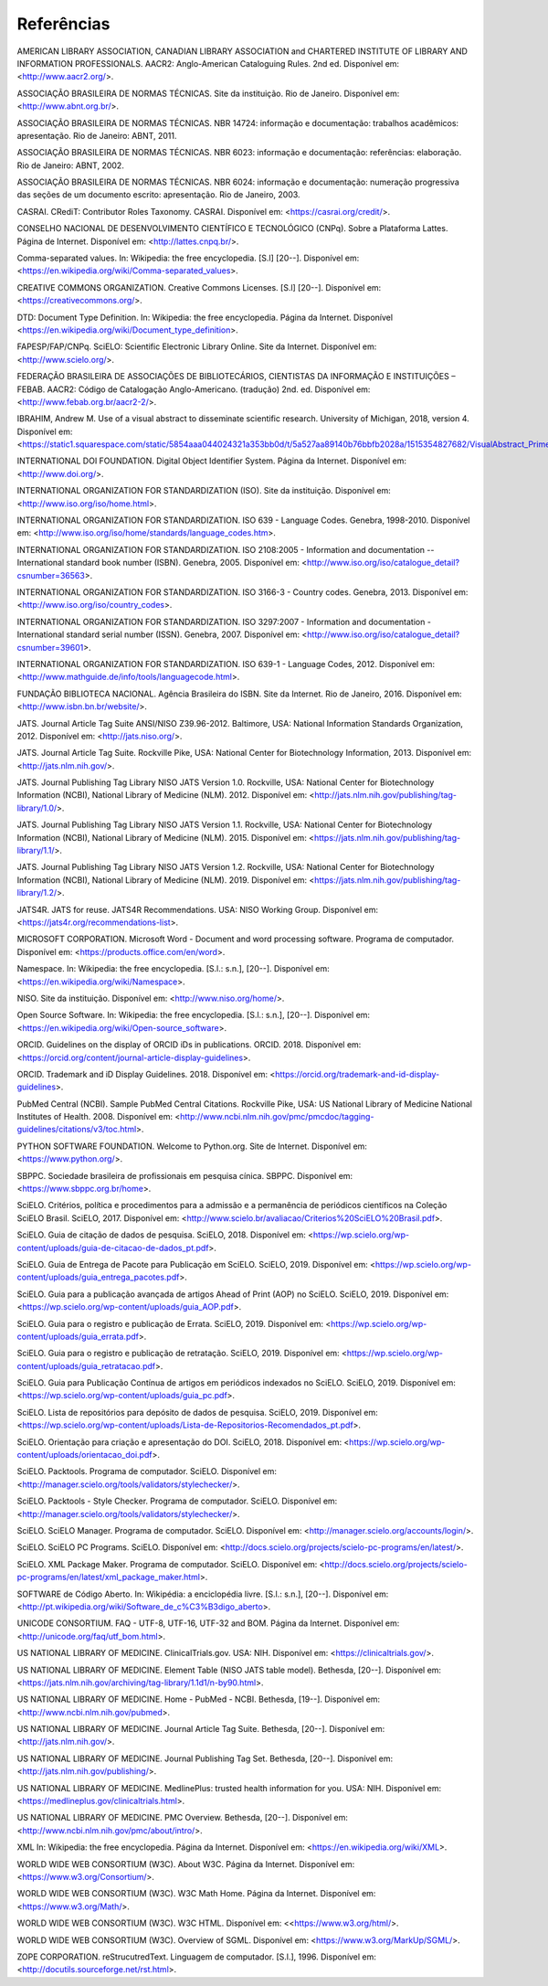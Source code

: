 .. _reference:

Referências
===========

AMERICAN LIBRARY ASSOCIATION, CANADIAN LIBRARY ASSOCIATION and CHARTERED INSTITUTE OF LIBRARY AND INFORMATION PROFESSIONALS. AACR2: Anglo-American Cataloguing Rules. 2nd ed. Disponível em: <http://www.aacr2.org/>.

ASSOCIAÇÃO BRASILEIRA DE NORMAS TÉCNICAS. Site da instituição. Rio de Janeiro. Disponível em: <http://www.abnt.org.br/>.

ASSOCIAÇÃO BRASILEIRA DE NORMAS TÉCNICAS. NBR 14724: informação e documentação: trabalhos acadêmicos: apresentação. Rio de Janeiro: ABNT, 2011.

ASSOCIAÇÃO BRASILEIRA DE NORMAS TÉCNICAS. NBR 6023: informação e documentação: referências: elaboração. Rio de Janeiro: ABNT, 2002.

ASSOCIAÇÃO BRASILEIRA DE NORMAS TÉCNICAS. NBR 6024: informação e documentação: numeração progressiva das seções de um documento escrito: apresentação. Rio de Janeiro, 2003.

CASRAI. CRediT: Contributor Roles Taxonomy. CASRAI. Disponível em: <https://casrai.org/credit/>.

CONSELHO NACIONAL DE DESENVOLVIMENTO CIENTÍFICO E TECNOLÓGICO (CNPq). Sobre a Plataforma Lattes. Página de Internet. Disponível em: <http://lattes.cnpq.br/>.

Comma-separated values. In: Wikipedia: the free encyclopedia. [S.l] [20--]. Disponível em: <https://en.wikipedia.org/wiki/Comma-separated_values>.

CREATIVE COMMONS ORGANIZATION. Creative Commons Licenses. [S.l] [20--]. Disponível em: <https://creativecommons.org/>.

DTD: Document Type Definition. In: Wikipedia: the free encyclopedia. Página da Internet. Disponível <https://en.wikipedia.org/wiki/Document_type_definition>.

FAPESP/FAP/CNPq. SciELO: Scientific Electronic Library Online. Site da Internet. Disponível em: <http://www.scielo.org/>.

FEDERAÇÃO BRASILEIRA DE ASSOCIAÇÕES DE BIBLIOTECÁRIOS, CIENTISTAS DA INFORMAÇÃO E INSTITUIÇÕES – FEBAB. AACR2: Código de Catalogação Anglo-Americano. (tradução) 2nd. ed. Disponível em: <http://www.febab.org.br/aacr2-2/>.

IBRAHIM, Andrew M. Use of a visual abstract to disseminate scientific research. University of Michigan, 2018, version 4. Disponível em: <https://static1.squarespace.com/static/5854aaa044024321a353bb0d/t/5a527aa89140b76bbfb2028a/1515354827682/VisualAbstract_Primer_v4_1.pdf>.

INTERNATIONAL DOI FOUNDATION. Digital Object Identifier System. Página da Internet. Disponível em: <http://www.doi.org/>.

INTERNATIONAL ORGANIZATION FOR STANDARDIZATION (ISO). Site da instituição. Disponível em: <http://www.iso.org/iso/home.html>.

INTERNATIONAL ORGANIZATION FOR STANDARDIZATION. ISO 639 - Language Codes. Genebra, 1998-2010. Disponível em: <http://www.iso.org/iso/home/standards/language_codes.htm>.

INTERNATIONAL ORGANIZATION FOR STANDARDIZATION. ISO 2108:2005 - Information and documentation -- International standard book number (ISBN). Genebra, 2005.  Disponível em: <http://www.iso.org/iso/catalogue_detail?csnumber=36563>.

INTERNATIONAL ORGANIZATION FOR STANDARDIZATION. ISO 3166-3 - Country codes. Genebra, 2013. Disponível em: <http://www.iso.org/iso/country_codes>.

INTERNATIONAL ORGANIZATION FOR STANDARDIZATION. ISO 3297:2007 - Information and documentation - International standard serial number (ISSN). Genebra, 2007. Disponível em: <http://www.iso.org/iso/catalogue_detail?csnumber=39601>.

INTERNATIONAL ORGANIZATION FOR STANDARDIZATION. ISO 639-1 - Language Codes, 2012. Disponível em: <http://www.mathguide.de/info/tools/languagecode.html>. 

FUNDAÇÃO BIBLIOTECA NACIONAL. Agência Brasileira do ISBN. Site da Internet. Rio de Janeiro, 2016. Disponível em: <http://www.isbn.bn.br/website/>.

JATS. Journal Article Tag Suite ANSI/NISO Z39.96-2012. Baltimore, USA: National Information Standards Organization, 2012. Disponível em: <http://jats.niso.org/>.

JATS. Journal Article Tag Suite. Rockville Pike, USA: National Center for Biotechnology Information, 2013. Disponível em: <http://jats.nlm.nih.gov/>.

JATS. Journal Publishing Tag Library NISO JATS Version 1.0. Rockville, USA: National Center for Biotechnology Information (NCBI), National Library of Medicine (NLM). 2012. Disponível em: <http://jats.nlm.nih.gov/publishing/tag-library/1.0/>.

JATS. Journal Publishing Tag Library NISO JATS Version 1.1. Rockville, USA: National Center for Biotechnology Information (NCBI), National Library of Medicine (NLM). 2015. Disponível em: <https://jats.nlm.nih.gov/publishing/tag-library/1.1/>.

JATS. Journal Publishing Tag Library NISO JATS Version 1.2. Rockville, USA: National Center for Biotechnology Information (NCBI), National Library of Medicine (NLM). 2019. Disponível em: <https://jats.nlm.nih.gov/publishing/tag-library/1.2/>.

JATS4R. JATS for reuse. JATS4R Recommendations. USA: NISO Working Group. Disponível em: <https://jats4r.org/recommendations-list>.

MICROSOFT CORPORATION. Microsoft Word - Document and word processing software. Programa de computador. Disponível em: <https://products.office.com/en/word>.

Namespace. In: Wikipedia: the free encyclopedia. [S.l.: s.n.], [20--]. Disponível em: <https://en.wikipedia.org/wiki/Namespace>.

NISO. Site da instituição. Disponível em: <http://www.niso.org/home/>.

Open Source Software. In: Wikipedia: the free encyclopedia. [S.l.: s.n.], [20--]. Disponível em: <https://en.wikipedia.org/wiki/Open-source_software>.

ORCID. Guidelines on the display of ORCID iDs in publications. ORCID. 2018. Disponível em: <https://orcid.org/content/journal-article-display-guidelines>.

ORCID. Trademark and iD Display Guidelines. 2018. Disponível em: <https://orcid.org/trademark-and-id-display-guidelines>.

PubMed Central (NCBI). Sample PubMed Central Citations. Rockville Pike, USA: US National Library of Medicine National Institutes of Health. 2008. Disponível em: <http://www.ncbi.nlm.nih.gov/pmc/pmcdoc/tagging-guidelines/citations/v3/toc.html>.

PYTHON SOFTWARE FOUNDATION. Welcome to Python.org. Site de Internet. Disponível em: <https://www.python.org/>.

SBPPC. Sociedade brasileira de profissionais em pesquisa cínica. SBPPC. Disponível em: <https://www.sbppc.org.br/home>.

SciELO. Critérios, política e procedimentos para a admissão e a permanência de periódicos científicos na Coleção SciELO Brasil. SciELO, 2017. Disponível em: <http://www.scielo.br/avaliacao/Criterios%20SciELO%20Brasil.pdf>.

SciELO. Guia de citação de dados de pesquisa. SciELO, 2018. Disponível em: <https://wp.scielo.org/wp-content/uploads/guia-de-citacao-de-dados_pt.pdf>.

SciELO. Guia de Entrega de Pacote para Publicação em SciELO. SciELO, 2019. Disponível em: <https://wp.scielo.org/wp-content/uploads/guia_entrega_pacotes.pdf>.

SciELO. Guia para a publicação avançada de artigos Ahead of Print (AOP) no SciELO. SciELO, 2019. Disponível em: <https://wp.scielo.org/wp-content/uploads/guia_AOP.pdf>.

SciELO. Guia para o registro e publicação de Errata. SciELO, 2019. Disponível em: <https://wp.scielo.org/wp-content/uploads/guia_errata.pdf>.

SciELO. Guia para o registro e publicação de retratação. SciELO, 2019. Disponível em: <https://wp.scielo.org/wp-content/uploads/guia_retratacao.pdf>.

SciELO. Guia para Publicação Contínua de artigos em periódicos indexados no SciELO. SciELO, 2019. Disponível em: <https://wp.scielo.org/wp-content/uploads/guia_pc.pdf>.

SciELO. Lista de repositórios para depósito de dados de pesquisa. SciELO, 2019. Disponível em: <https://wp.scielo.org/wp-content/uploads/Lista-de-Repositorios-Recomendados_pt.pdf>.

SciELO. Orientação para criação e apresentação do DOI. SciELO, 2018. Disponível em: <https://wp.scielo.org/wp-content/uploads/orientacao_doi.pdf>.

SciELO. Packtools. Programa de computador. SciELO. Disponível em:  <http://manager.scielo.org/tools/validators/stylechecker/>.

SciELO. Packtools - Style Checker. Programa de computador. SciELO. Disponível em: <http://manager.scielo.org/tools/validators/stylechecker/>.

SciELO. SciELO Manager. Programa de computador. SciELO. Disponível em: <http://manager.scielo.org/accounts/login/>.

SciELO. SciELO PC Programs. SciELO. Disponível em: <http://docs.scielo.org/projects/scielo-pc-programs/en/latest/>.

SciELO. XML Package Maker. Programa de computador. SciELO. Disponível em: <http://docs.scielo.org/projects/scielo-pc-programs/en/latest/xml_package_maker.html>.

SOFTWARE de Código Aberto. In: Wikipédia: a enciclopédia livre. [S.l.: s.n.], [20--]. Disponível em: <http://pt.wikipedia.org/wiki/Software_de_c%C3%B3digo_aberto>.

UNICODE CONSORTIUM. FAQ - UTF-8, UTF-16, UTF-32 and BOM. Página da Internet. Disponível em: <http://unicode.org/faq/utf_bom.html>.

US NATIONAL LIBRARY OF MEDICINE. ClinicalTrials.gov. USA: NIH. Disponível em: <https://clinicaltrials.gov/>.

US NATIONAL LIBRARY OF MEDICINE. Element Table (NISO JATS table model). Bethesda, [20--]. Disponível em: <https://jats.nlm.nih.gov/archiving/tag-library/1.1d1/n-by90.html>.

US NATIONAL LIBRARY OF MEDICINE. Home - PubMed - NCBI. Bethesda, [19--]. Disponível em: <http://www.ncbi.nlm.nih.gov/pubmed>.

US NATIONAL LIBRARY OF MEDICINE. Journal Article Tag Suite. Bethesda, [20--]. Disponível em: <http://jats.nlm.nih.gov/>.

US NATIONAL LIBRARY OF MEDICINE. Journal Publishing Tag Set. Bethesda, [20--]. Disponível em: <http://jats.nlm.nih.gov/publishing/>.

US NATIONAL LIBRARY OF MEDICINE. MedlinePlus: trusted health information for you. USA: NIH. Disponível em: <https://medlineplus.gov/clinicaltrials.html>.

US NATIONAL LIBRARY OF MEDICINE. PMC Overview. Bethesda, [20--]. Disponível em: <http://www.ncbi.nlm.nih.gov/pmc/about/intro/>.

XML In: Wikipedia: the free encyclopedia. Página da Internet. Disponível em: <https://en.wikipedia.org/wiki/XML>.

WORLD WIDE WEB CONSORTIUM (W3C). About W3C. Página da Internet. Disponível em: <https://www.w3.org/Consortium/>.

WORLD WIDE WEB CONSORTIUM (W3C). W3C Math Home. Página da Internet. Disponível em: <https://www.w3.org/Math/>.

WORLD WIDE WEB CONSORTIUM (W3C). W3C HTML. Disponível em: <<https://www.w3.org/html/>.

WORLD WIDE WEB CONSORTIUM (W3C). Overview of SGML. Disponível em: <https://www.w3.org/MarkUp/SGML/>.

ZOPE CORPORATION. reStrucutredText. Linguagem de computador. [S.l.], 1996. Disponível em: <http://docutils.sourceforge.net/rst.html>.


